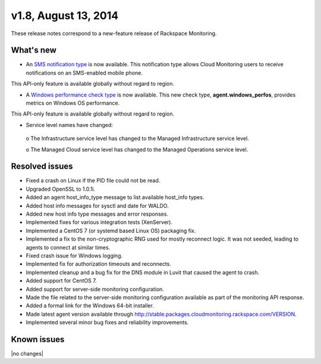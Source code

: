 v1.8, August 13, 2014
-------------------------

These release notes correspond to a new-feature release of Rackspace Monitoring.

What's new
~~~~~~~~~~~~~

•	An `SMS notification type <https://developer.rackspace.com/docs/cloud-monitoring/v1/developer-guide/#sms-notification-type>`__ is now available. This notification type allows Cloud Monitoring users to receive notifications on an SMS-enabled mobile phone.

This API-only feature is available globally without regard to region.

•	A `Windows performance check type <https://developer.rackspace.com/docs/cloud-monitoring/v1/developer-guide/#agent-windows-perfos>`__ is now available. This new check type, **agent.windows_perfos**, provides metrics on Windows OS performance.

This API-only feature is available globally without regard to region.

•	Service level names have changed:

  o	The Infrastructure service level has changed to the Managed Infrastructure service level.

  o	The Managed Cloud service level has changed to the Managed Operations service level.


Resolved issues
~~~~~~~~~~~~~~~~~~

•	Fixed a crash on Linux if the PID file could not be read.

•	Upgraded OpenSSL to 1.0.1i.

•	Added an agent host_info_type message to list available host_info types.

•	Added host info messages for sysctl and date for WALDO.

•	Added new host info type messages and error responses.

•	Implemented fixes for various integration tests (XenServer).

•	Implemented a CentOS 7 (or systemd based Linux OS) packaging fix.

•	Implemented a fix to the non-cryptographic RNG used for mostly reconnect logic. It was not seeded, leading to agents to connect at similar times.

•	Fixed crash issue for Windows logging.

•	Implemented fix for authorization timeouts and reconnects.

•	Implemented cleanup and a bug fix for the DNS module in Luvit that caused the agent to crash.

•	Added support for CentOS 7.

•	Added support for server-side monitoring configuration.

•	Made the file related to the server-side monitoring configuration available as part of the monitoring API response.

•	Added a formal link for the Windows 64-bit installer.

•	Made latest agent version available through http://stable.packages.cloudmonitoring.rackspace.com/VERSION.

•	Implemented several minor bug fixes and reliability improvements.


Known issues
~~~~~~~~~~~~~~~~~~~

|no changes|
